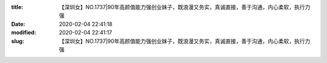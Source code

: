 
:title: 【深圳女】NO.1737|90年高颜值能力强创业妹子，既浪漫又务实，真诚直接，善于沟通，内心柔软，执行力强
:date: 2020-02-04 22:41:18
:modified: 2020-02-04 22:41:17
:slug: 【深圳女】NO.1737|90年高颜值能力强创业妹子，既浪漫又务实，真诚直接，善于沟通，内心柔软，执行力强


.. raw:: html
    :file: html/【深圳女】NO.1737|90年高颜值能力强创业妹子，既浪漫又务实，真诚直接，善于沟通，内心柔软，执行力强.html
